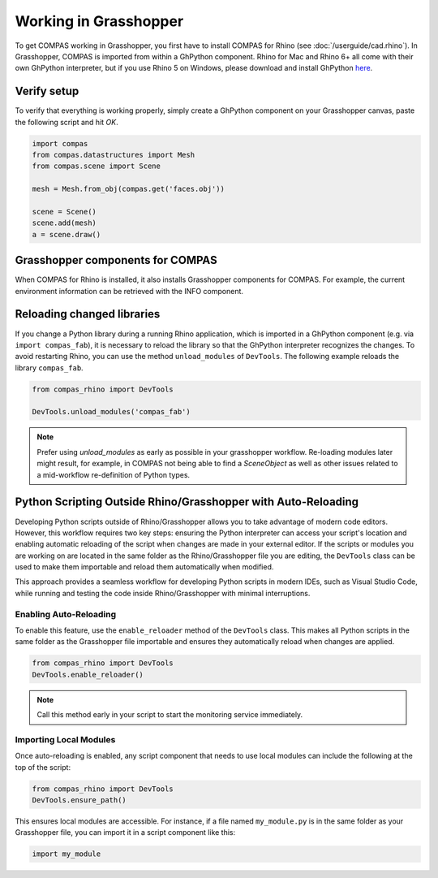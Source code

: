 ********************************************************************************
Working in Grasshopper
********************************************************************************

.. rst-class:: lead

To get COMPAS working in Grasshopper, you first have to install COMPAS for Rhino (see :doc:`/userguide/cad.rhino`).
In Grasshopper, COMPAS is imported from within a GhPython component. Rhino for
Mac and Rhino 6+ all come with their own GhPython interpreter, but if you use
Rhino 5 on Windows, please download and install GhPython `here <https://www.food4rhino.com/app/ghpython>`_.


Verify setup
============

To verify that everything is working properly, simply create a GhPython
component on your Grasshopper canvas, paste the following script and hit `OK`.

.. code-block:: python

    import compas
    from compas.datastructures import Mesh
    from compas.scene import Scene

    mesh = Mesh.from_obj(compas.get('faces.obj'))

    scene = Scene()
    scene.add(mesh)
    a = scene.draw()


.. figure:: /_images/userguide/cad.grasshopper.gh_verify.jpg


Grasshopper components for COMPAS
=================================

When COMPAS for Rhino is installed, it also installs Grasshopper components for
COMPAS.  For example, the current environment information can be retrieved with
the INFO component.


.. figure:: /_images/userguide/cad.grasshopper.ghpython_component.jpg


Reloading changed libraries
===========================

If you change a Python library during a running Rhino application, which is
imported in a GhPython component (e.g. via ``import compas_fab``),
it is necessary to reload the library so that the GhPython interpreter
recognizes the changes. To avoid restarting Rhino, you can use the method
``unload_modules`` of ``DevTools``. The following example reloads the library ``compas_fab``.

.. code-block:: python

    from compas_rhino import DevTools

    DevTools.unload_modules('compas_fab')

.. note::

    Prefer using `unload_modules` as early as possible in your grasshopper
    workflow. Re-loading modules later might result, for example,
    in COMPAS not being able to find a `SceneObject` as well as other issues
    related to a mid-workflow re-definition of Python types.


Python Scripting Outside Rhino/Grasshopper with Auto-Reloading
==============================================================

Developing Python scripts outside of Rhino/Grasshopper allows you to take advantage of
modern code editors. However, this workflow requires two key steps: ensuring the Python
interpreter can access your script's location and enabling automatic reloading of the
script when changes are made in your external editor.
If the scripts or modules you are working on are located in the same folder as the Rhino/Grasshopper file you are editing, the ``DevTools`` class can be used to make them importable and reload them automatically when modified.

This approach provides a seamless workflow for developing Python scripts in modern IDEs,
such as Visual Studio Code, while running and testing the code inside Rhino/Grasshopper
with minimal interruptions.

Enabling Auto-Reloading
-----------------------

To enable this feature, use the ``enable_reloader`` method of the ``DevTools`` class.
This makes all Python scripts in the same folder as the Grasshopper file importable
and ensures they automatically reload when changes are applied.

.. code-block:: python

    from compas_rhino import DevTools
    DevTools.enable_reloader()

.. note::

    Call this method early in your script to start the monitoring service immediately.

Importing Local Modules
-----------------------

Once auto-reloading is enabled, any script component that needs to use local modules can include the following at the top of the script:

.. code-block:: python

    from compas_rhino import DevTools
    DevTools.ensure_path()

This ensures local modules are accessible. For instance, if a file named ``my_module.py`` is in
the same folder as your Grasshopper file, you can import it in a script component like this:

.. code-block:: python

    import my_module

